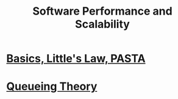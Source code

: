 #+title: Software Performance and Scalability

* [[file:intro/intro.org][Basics, Little's Law, PASTA]]
* [[file:queueing-theory/queueing-theory.org][Queueing Theory]]
